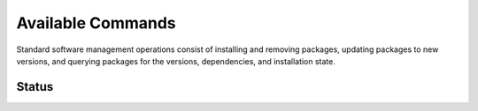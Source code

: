 
.. _command:

Available Commands
==================================

Standard software management operations consist of installing and removing packages, updating packages to new versions, and querying packages for the versions, dependencies, and installation state. 

Status 
--------------------------

